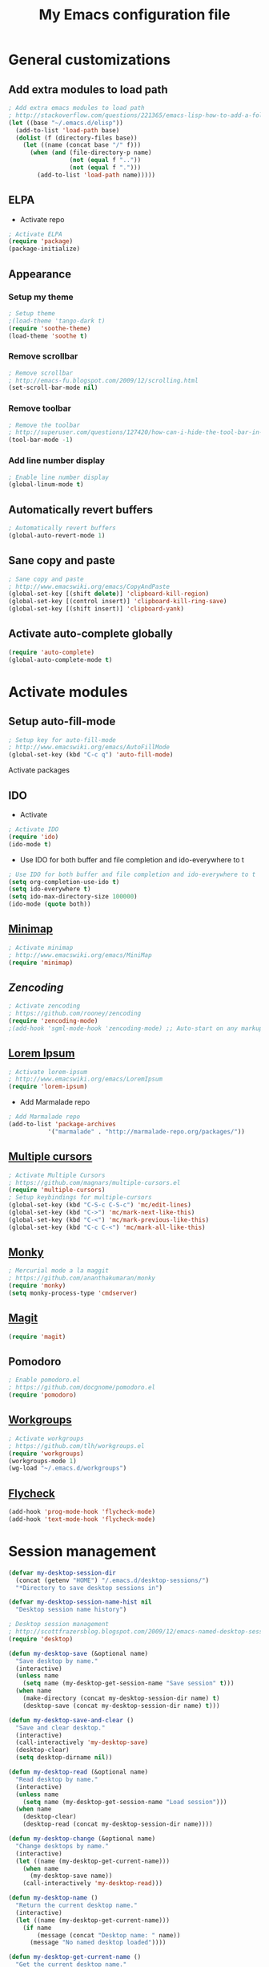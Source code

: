 #+TITLE: My Emacs configuration file
* General customizations
** Add extra modules to load path
#+BEGIN_SRC emacs-lisp
; Add extra emacs modules to load path
; http://stackoverflow.com/questions/221365/emacs-lisp-how-to-add-a-folder-and-all-its-first-level-sub-folders-to-the-load
(let ((base "~/.emacs.d/elisp"))
  (add-to-list 'load-path base)
  (dolist (f (directory-files base))
    (let ((name (concat base "/" f)))
      (when (and (file-directory-p name) 
                 (not (equal f ".."))
                 (not (equal f ".")))
        (add-to-list 'load-path name)))))
#+end_src
** ELPA
- Activate repo
#+BEGIN_SRC emacs-lisp
; Activate ELPA
(require 'package)
(package-initialize)
#+END_SRC#

** Appearance
*** Setup my theme
#+begin_src emacs-lisp
  ; Setup theme
  ;(load-theme 'tango-dark t)
  (require 'soothe-theme)
  (load-theme 'soothe t)
#+end_src
*** Remove scrollbar
#+begin_src emacs-lisp
; Remove scrollbar
; http://emacs-fu.blogspot.com/2009/12/scrolling.html
(set-scroll-bar-mode nil)
#+end_src
*** Remove toolbar
#+begin_src emacs-lisp
; Remove the toolbar
; http://superuser.com/questions/127420/how-can-i-hide-the-tool-bar-in-emacs-persistently
(tool-bar-mode -1)
#+end_src
*** Add line number display
#+begin_src emacs-lisp
; Enable line number display
(global-linum-mode t)
#+end_src
** Automatically revert buffers

#+begin_src emacs-lisp
; Automatically revert buffers
(global-auto-revert-mode 1)

#+end_src

** Sane copy and paste
#+begin_src emacs-lisp
; Sane copy and paste
; http://www.emacswiki.org/emacs/CopyAndPaste
(global-set-key [(shift delete)] 'clipboard-kill-region)
(global-set-key [(control insert)] 'clipboard-kill-ring-save)
(global-set-key [(shift insert)] 'clipboard-yank)
#+end_src

** Activate auto-complete globally
#+begin_src emacs-lisp
(require 'auto-complete)
(global-auto-complete-mode t)
#+end_src

* Activate modules
** Setup auto-fill-mode
#+begin_src emacs-lisp
; Setup key for auto-fill-mode
; http://www.emacswiki.org/emacs/AutoFillMode    
(global-set-key (kbd "C-c q") 'auto-fill-mode)
#+end_src
 Activate packages
** IDO
- Activate
#+BEGIN_SRC emacs-lisp
; Activate IDO
(require 'ido)
(ido-mode t)
#+end_src
- Use IDO for both buffer and file completion and ido-everywhere to t
#+begin_src emacs-lisp
; Use IDO for both buffer and file completion and ido-everywhere to t
(setq org-completion-use-ido t)
(setq ido-everywhere t)
(setq ido-max-directory-size 100000)
(ido-mode (quote both))
#+end_src

** [[http://www.emacswiki.org/emacs/MiniMap][Minimap]]
#+begin_src emacs-lisp
; Activate minimap
; http://www.emacswiki.org/emacs/MiniMap
(require 'minimap)
#+end_src

** [[ https://github.com/rooney/zencoding][Zencoding]]
#+begin_src emacs-lisp
; Activate zencoding
; https://github.com/rooney/zencoding
(require 'zencoding-mode)
;(add-hook 'sgml-mode-hook 'zencoding-mode) ;; Auto-start on any markup modes
#+end_src
** [[http://www.emacswiki.org/emacs/LoremIpsum][Lorem Ipsum]]
#+begin_src emacs-lisp
; Activate lorem-ipsum
; http://www.emacswiki.org/emacs/LoremIpsum
(require 'lorem-ipsum)
#+end_src

- Add Marmalade repo
#+begin_src emacs-lisp
  ; Add Marmalade repo
  (add-to-list 'package-archives
             '("marmalade" . "http://marmalade-repo.org/packages/"))
#+end_src
** [[https://github.com/magnars/multiple-cursors.el][Multiple cursors]]
#+begin_src emacs-lisp
; Activate Multiple Cursors
; https://github.com/magnars/multiple-cursors.el
(require 'multiple-cursors) 
; Setup keybindings for multiple-cursors
(global-set-key (kbd "C-S-c C-S-c") 'mc/edit-lines)
(global-set-key (kbd "C->") 'mc/mark-next-like-this)
(global-set-key (kbd "C-<") 'mc/mark-previous-like-this)
(global-set-key (kbd "C-c C-<") 'mc/mark-all-like-this)
#+end_src

** [[https://github.com/ananthakumaran/monky][Monky]]
#+begin_src emacs-lisp
; Mercurial mode a la maggit
; https://github.com/ananthakumaran/monky
(require 'monky)
(setq monky-process-type 'cmdserver)
#+end_src
** [[http://philjackson.github.com/magit/][Magit]]
#+begin_src emacs-lisp 
(require 'magit)
#+end_src
** Pomodoro
#+begin_src emacs-lisp
; Enable pomodoro.el
; https://github.com/docgnome/pomodoro.el
(require 'pomodoro)
#+end_src

** [[https://github.com/tlh/workgroups.el][Workgroups]]
#+begin_src emacs-lisp
; Activate workgroups
; https://github.com/tlh/workgroups.el
(require 'workgroups)
(workgroups-mode 1)
(wg-load "~/.emacs.d/workgroups")
#+end_src

** [[https://github.com/lunaryorn/flycheck/blob/master/README.md][Flycheck]]
#+begin_src emacs-lisp
  (add-hook 'prog-mode-hook 'flycheck-mode)
  (add-hook 'text-mode-hook 'flycheck-mode)
#+end_src
* Session management
#+begin_src emacs-lisp
(defvar my-desktop-session-dir
  (concat (getenv "HOME") "/.emacs.d/desktop-sessions/")
  "*Directory to save desktop sessions in")

(defvar my-desktop-session-name-hist nil
  "Desktop session name history")

; Desktop session management
; http://scottfrazersblog.blogspot.com/2009/12/emacs-named-desktop-sessions.html
(require 'desktop)

(defun my-desktop-save (&optional name)
  "Save desktop by name."
  (interactive)
  (unless name
    (setq name (my-desktop-get-session-name "Save session" t)))
  (when name
    (make-directory (concat my-desktop-session-dir name) t)
    (desktop-save (concat my-desktop-session-dir name) t)))

(defun my-desktop-save-and-clear ()
  "Save and clear desktop."
  (interactive)
  (call-interactively 'my-desktop-save)
  (desktop-clear)
  (setq desktop-dirname nil))

(defun my-desktop-read (&optional name)
  "Read desktop by name."
  (interactive)
  (unless name
    (setq name (my-desktop-get-session-name "Load session")))
  (when name
    (desktop-clear)
    (desktop-read (concat my-desktop-session-dir name))))

(defun my-desktop-change (&optional name)
  "Change desktops by name."
  (interactive)
  (let ((name (my-desktop-get-current-name)))
    (when name
      (my-desktop-save name))
    (call-interactively 'my-desktop-read)))

(defun my-desktop-name ()
  "Return the current desktop name."
  (interactive)
  (let ((name (my-desktop-get-current-name)))
    (if name
        (message (concat "Desktop name: " name))
      (message "No named desktop loaded"))))

(defun my-desktop-get-current-name ()
  "Get the current desktop name."
  (when desktop-dirname
    (let ((dirname (substring desktop-dirname 0 -1)))
      (when (string= (file-name-directory dirname) my-desktop-session-dir)
        (file-name-nondirectory dirname)))))

(defun my-desktop-get-session-name (prompt &optional use-default)
  "Get a session name."
  (let* ((default (and use-default (my-desktop-get-current-name)))
         (full-prompt (concat prompt (if default
                                         (concat " (default " default "): ")
                                       ": "))))
    (completing-read full-prompt (and (file-exists-p my-desktop-session-dir)
                                      (directory-files my-desktop-session-dir))
                     nil nil nil my-desktop-session-name-hist default)))

(defun my-desktop-kill-emacs-hook ()
  "Save desktop before killing emacs."
  (when (file-exists-p (concat my-desktop-session-dir "last-session"))
    (setq desktop-file-modtime
          (nth 5 (file-attributes (desktop-full-file-name (concat my-desktop-session-dir "last-session"))))))
  (my-desktop-save "last-session"))

(add-hook 'kill-emacs-hook 'my-desktop-kill-emacs-hook)
#+end_src

* Arduino setup
#+begin_src emacs-lisp
(setq auto-mode-alist (cons '("\\.\\(pde\\|ino\\)$" . arduino-mode) auto-mode-alist))
(autoload 'arduino-mode "arduino-mode" "Arduino editing mode." t)
#+end_src
* Python setup 
#+begin_src emacs-lisp
; Python stuff
; http://stackoverflow.com/questions/2855378/ropemacs-usage-tutorial
(autoload 'python-mode "python-mode" "Python Mode." t)
(add-to-list 'auto-mode-alist '("\\.py\\'" . python-mode))
(add-to-list 'interpreter-mode-alist '("python" . python-mode))
(require 'python-mode)
(autoload 'pymacs-apply "pymacs")
(autoload 'pymacs-call "pymacs")
(autoload 'pymacs-eval "pymacs" nil t)
(autoload 'pymacs-exec "pymacs" nil t)
(autoload 'pymacs-load "pymacs" nil t)
(pymacs-load "ropemacs" "rope-")
(setq ropemacs-enable-autoimport t)
#+end_src

* Org-mode setup
** General configuration
#+begin_src emacs-lisp
;; Set to the location of your Org files on your local system
(setq org-directory "~/Ubuntu One/org")

; Set agenda files
(setq org-agenda-files (file-expand-wildcards "~/Ubuntu One/org/*.org"))

; Set file for capture mode
(setq org-default-notes-file "~/Ubuntu One/org/capture.org")

;; Set to the name of the file where new notes will be stored
(setq org-mobile-inbox-for-pull "~/Ubuntu One/org/flagged.org")

;; Setup the mobile directory
(setq org-mobile-directory "~/Ubuntu One/MobileOrg")

; Capture key
(define-key global-map "\C-cc" 'org-capture)

; Org-mode key maps
(define-key global-map "\C-cl" 'org-store-link)
(define-key global-map "\C-ca" 'org-agenda)
#+end_src

** Activate extra stuff
- Activate org-bullets
#+begin_src emacs-lisp
; Activate org-bullets
(require 'org-bullets)
(add-hook 'org-mode-hook (lambda () (org-bullets-mode 1)))
#+end_src
- Acticate org-protocol
#+begin_src emacs-lisp
; Activate org protocol
; http://orgmode.org/worg/org-contrib/org-protocol.html
(require 'org-protocol)
#+end_src
** Customizations
- Capture templates
#+begin_src emacs-lisp
; Capture templates
; http://orgmode.org/worg/org-contrib/org-protocol.html#sec-6-1-1
(setq org-capture-templates
      (quote
       (("i"
         "Internet"
         entry
         (file+headline "~/Ubuntu One/org/capture.org" "Notes")
         "* %^{Title} %u, %c\n\n  %i"
         :empty-lines 1)
         
         ("t" 
          "TODO"
	  entry
	  (file+headline "~/Ubuntu One/org/migtd.org" "Entrando")
          "* TODO %^{Brief Description} %^g\n%?\nAdded: %U" )

         ("w" 
          "WAITING"
	  entry
	  (file+headline "~/Ubuntu One/org/migtd.org" "Esperando")
          "* WAITING %^{Brief Description} %^g\n%?\nAdded: %U" )

         ("d" 
          "diario"
	  entry
	  (file+headline "~/Ubuntu One/org/diario.org" "Entradas")
          "* %^{Title} \nAdded: %U" )
        ;; ... more templates here ...

        )))

 #+end_src
- Setup tags
 #+begin_src emacs-lisp
   ; Set tags
(setq org-tag-alist 
'(("@apartamento" . ?a) 
("@carro" . ?v) 
("@universidad" . ?u) 
("@downtown" . ?d) 
("@san juan" . ?s)
("@casa" . ?m) 
("computadora" . ?c) 
("iPad" . ?i) 
("email" . ?e) 
("telefono" . ?t)))
 #+end_src
- Setup To-do keywords
#+begin_src emacs-lisp
; Set to-do keywords
(setq org-todo-keywords
       '((sequence "TODO(t)" "WAITING(w@/!)" "STARTED(s)" "|" "DONE(d!)" "CANCELED(c@)")))
#+end_src
- Refiling
#+begin_src emacs-lisp
;Targets include this file and any file contributing to the agenda - up to 9 levels deep
(setq org-refile-targets (quote ((nil :maxlevel . 9)
                                 (org-agenda-files :maxlevel . 9))))

; Stop using paths for refile targets - we file directly with IDO
(setq org-refile-use-outline-path nil)

; Allow refile to create parent tasks with confirmation
(setq org-refile-allow-creating-parent-nodes (quote confirm))

;;;; Refile settings
; Exclude DONE state tasks from refile targets
(defun bh/verify-refile-target ()
  "Exclude todo keywords with a done state from refile targets"
  (not (member (nth 2 (org-heading-components)) org-done-keywords)))

(setq org-refile-target-verify-function 'bh/verify-refile-target)

#+end_src

- IDO integration
#+begin_src emacs-lisp
   ; Targets complete directly with IDO
(setq org-outline-path-complete-in-steps nil)
#+end_src
** Fix for PDFs
#+begin_src emacs-lisp
;; PDFs visited in Org-mode are opened in Evince (and not in the default choice) http://stackoverflow.com/a/8836108/789593
(add-hook 'org-mode-hook
      '(lambda ()
         (delete '("\\.pdf\\'" . default) org-file-apps)
         (add-to-list 'org-file-apps '("\\.pdf\\'" . "evince %s"))))
#+end_src

** Auto sync stuff
#+BEGIN_SRC emacs-lisp
; Auto org-mobile push https://gist.github.com/mrvdb/3111823/download#
;; Show a notification when a push has been completed
(require 'notifications)
(defun notify-push (result)
  (notifications-notify
   :title "Push complete"
   :body  (format "Org-mobile-push: %s" result)
  )
)

;; Fork the work of pushing to mobile
(require 'async) 
(defun fork-org-push-mobile ()
  (async-start
   ;; What to do in the child process
   `(lambda ()
      ,(async-inject-variables "org-\\(mobile-\\|directory\\)")
      (org-mobile-push))
   
   ; What to do when it finishes
   (lambda (result)
     (notify-push result))))

;; Define a timer variable
(defvar org-mobile-push-timer nil
  "Timer that `org-mobile-push-timer' used to reschedule itself, or nil.")

;; Push to mobile when the idle timer runs out
(defun org-mobile-push-with-delay (secs)
  (when org-mobile-push-timer
    (cancel-timer org-mobile-push-timer))
  (setq org-mobile-push-timer
        (run-with-idle-timer
         (* 1 secs) nil 'fork-org-push-mobile)))

;; After saving files, start a 30 seconds idle timer after which we
;; are going to push
;; (add-hook 'after-save-hook
;; (lambda ()
;; (when (eq major-mode 'org-mode)
;; (dolist (file (org-mobile-files-alist))
;; (if (string= (expand-file-name (car file)) (buffer-file-name))
;; (org-mobile-push-with-delay 30)))
;; )))
 
;; At least run it once a day, but no need for a delay this time
(run-at-time "00:05" 86400 '(lambda () (org-mobile-push-with-delay 1)))
#+END_SRC
* Custom set variables
#+begin_src emacs-lisp
(custom-set-variables
 ;; custom-set-variables was added by Custom.
 ;; If you edit it by hand, you could mess it up, so be careful.
 ;; Your init file should contain only one such instance.
 ;; If there is more than one, they won't work right.
 '(custom-safe-themes (quote ("21d9280256d9d3cf79cbcf62c3e7f3f243209e6251b215aede5026e0c5ad853f" default)))
 '(org-agenda-files (quote ("~/Ubuntu One/org/algundia.org" "~/Ubuntu One/org/capture.org" "~/Ubuntu One/org/diario.org" "~/Ubuntu One/org/flagged.org" "~/Ubuntu One/org/habitos.org" "~/Ubuntu One/org/libreta.org" "~/Ubuntu One/org/migtd.org" "~/Ubuntu One/org/recordatorios.org"))))
(custom-set-faces
 ;; custom-set-faces was added by Custom.
 ;; If you edit it by hand, you could mess it up, so be careful.
 ;; Your init file should contain only one such instance.
 ;; If there is more than one, they won't work right.
 )
#+end_src


